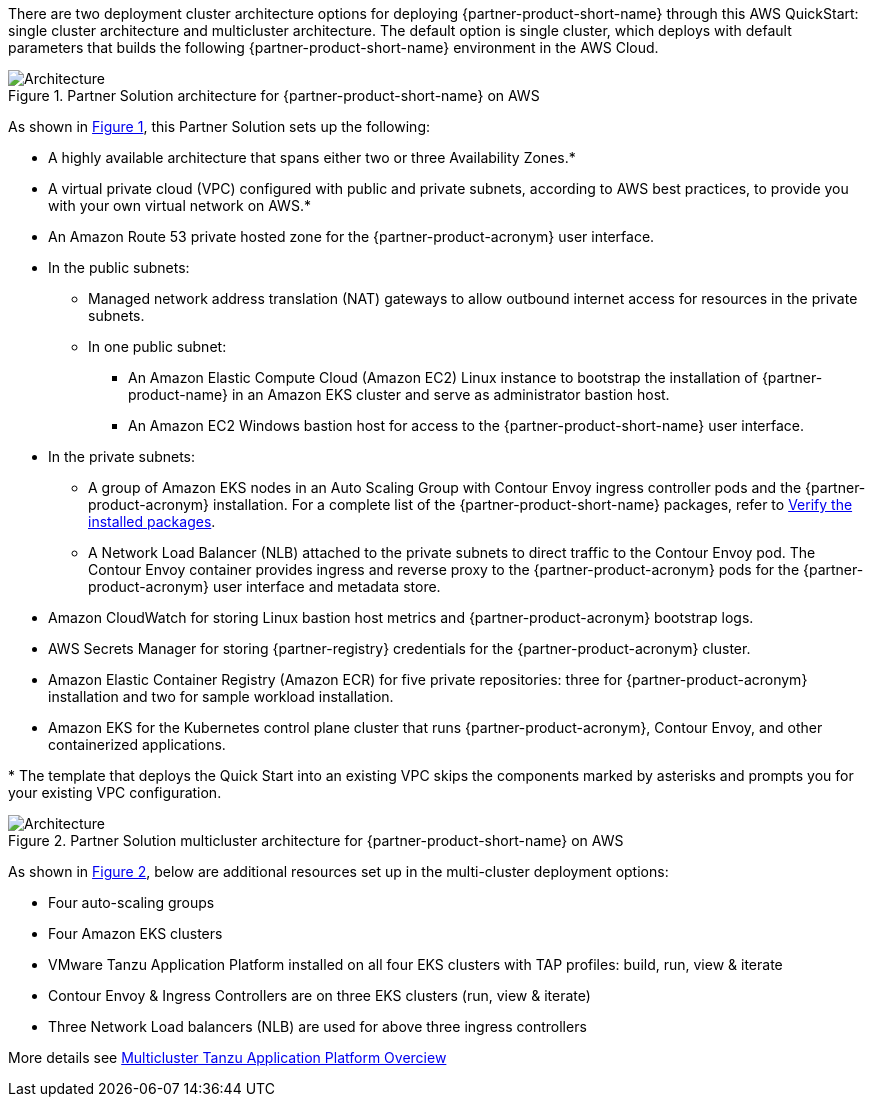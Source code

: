 :xrefstyle: short

There are two deployment cluster architecture options for deploying {partner-product-short-name} through this AWS QuickStart: single cluster architecture and multicluster architecture. The default option is single cluster, which deploys with default parameters that builds the following {partner-product-short-name} environment in the AWS Cloud.

// Replace this example diagram with your own. Follow our wiki guidelines: https://w.amazon.com/bin/view/AWS_Quick_Starts/Process_for_PSAs/#HPrepareyourarchitecturediagram. Upload your source PowerPoint file to the GitHub {deployment name}/docs/images/ directory in its repository.

[#architecture1]
.Partner Solution architecture for {partner-product-short-name} on AWS
image::../docs/deployment_guide/images/architecture_diagram.png[Architecture]

As shown in <<architecture1>>, this Partner Solution sets up the following:

* A highly available architecture that spans either two or three Availability Zones.*
* A virtual private cloud (VPC) configured with public and private subnets, according to AWS best practices, to provide you with your own virtual network on AWS.*
* An Amazon Route 53 private hosted zone for the {partner-product-acronym} user interface.
* In the public subnets:
** Managed network address translation (NAT) gateways to allow outbound internet access for resources in the private subnets.
** In one public subnet:
*** An Amazon Elastic Compute Cloud (Amazon EC2) Linux instance to bootstrap the installation of {partner-product-name} in an Amazon EKS cluster and serve as administrator bastion host.
*** An Amazon EC2 Windows bastion host for access to the {partner-product-short-name} user interface.
* In the private subnets:
** A group of Amazon EKS nodes in an Auto Scaling Group with Contour Envoy ingress controller pods and the {partner-product-acronym} installation. For a complete list of the {partner-product-short-name} packages, refer to https://docs.vmware.com/en/VMware-Tanzu-Application-Platform/1.3/tap/GUID-install-components.html#verify-the-installed-packages-1[Verify the installed packages^].
** A Network Load Balancer (NLB) attached to the private subnets to direct traffic to the Contour Envoy pod. The Contour Envoy container provides ingress and reverse proxy to the {partner-product-acronym} pods for the {partner-product-acronym} user interface and metadata store.
* Amazon CloudWatch for storing Linux bastion host metrics and {partner-product-acronym} bootstrap logs.
* AWS Secrets Manager for storing {partner-registry} credentials for the {partner-product-acronym} cluster.
* Amazon Elastic Container Registry (Amazon ECR) for five private repositories: three for {partner-product-acronym} installation and two for sample workload installation.
* Amazon EKS for the Kubernetes control plane cluster that runs {partner-product-acronym}, Contour Envoy, and other containerized applications.

[.small]#* The template that deploys the Quick Start into an existing VPC skips the components marked by asterisks and prompts you for your existing VPC configuration.#

[#architecture2]
.Partner Solution multicluster architecture for {partner-product-short-name} on AWS
image::../docs/deployment_guide/images/architecture_diagram.png[Architecture]

As shown in <<architecture2>>, below are additional resources set up in the multi-cluster deployment options:

* Four auto-scaling groups
* Four Amazon EKS clusters
* VMware Tanzu Application Platform installed on all four EKS clusters with TAP profiles: build, run, view & iterate
* Contour Envoy & Ingress Controllers are on three EKS clusters (run, view & iterate)
* Three Network Load balancers (NLB) are used for above three ingress controllers

More details see https://docs.vmware.com/en/VMware-Tanzu-Application-Platform/1.4/tap/multicluster-about.html[Multicluster Tanzu Application Platform Overciew^]
